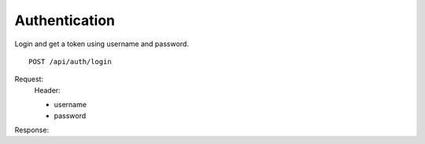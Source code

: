 ================
 Authentication
================

Login and get a token using username and password.
::

  POST /api/auth/login

Request:
    Header:

    - username
    - password

Response:

